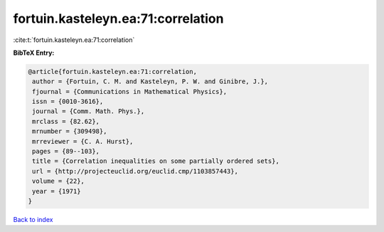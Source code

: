 fortuin.kasteleyn.ea:71:correlation
===================================

:cite:t:`fortuin.kasteleyn.ea:71:correlation`

**BibTeX Entry:**

.. code-block:: bibtex

   @article{fortuin.kasteleyn.ea:71:correlation,
    author = {Fortuin, C. M. and Kasteleyn, P. W. and Ginibre, J.},
    fjournal = {Communications in Mathematical Physics},
    issn = {0010-3616},
    journal = {Comm. Math. Phys.},
    mrclass = {82.62},
    mrnumber = {309498},
    mrreviewer = {C. A. Hurst},
    pages = {89--103},
    title = {Correlation inequalities on some partially ordered sets},
    url = {http://projecteuclid.org/euclid.cmp/1103857443},
    volume = {22},
    year = {1971}
   }

`Back to index <../By-Cite-Keys.rst>`_
